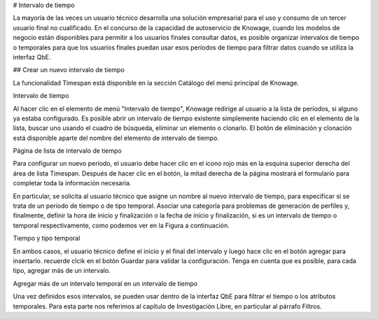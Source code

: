 # Intervalo de tiempo

La mayoría de las veces un usuario técnico desarrolla una solución empresarial para el uso y consumo de un tercer usuario final no cualificado. En el concurso de la capacidad de autoservicio de Knowage, cuando los modelos de negocio están disponibles para permitir a los usuarios finales consultar datos, es posible organizar intervalos de tiempo o temporales para que los usuarios finales puedan usar esos períodos de tiempo para filtrar datos cuando se utiliza la interfaz QbE.

## Crear un nuevo intervalo de tiempo

La funcionalidad Timespan está disponible en la sección Catálogo del menú principal de Knowage.

.. figura:: media/imageTS001.png

Intervalo de tiempo

Al hacer clic en el elemento de menú "Intervalo de tiempo", Knowage redirige al usuario a la lista de períodos, si alguno ya estaba configurado. Es posible abrir un intervalo de tiempo existente simplemente haciendo clic en el elemento de la lista, buscar uno usando el cuadro de búsqueda, eliminar un elemento o clonarlo. El botón de eliminación y clonación está disponible aparte del nombre del elemento de intervalo de tiempo.

.. figura:: media/imageTS002.png

Página de lista de intervalo de tiempo

Para configurar un nuevo período, el usuario debe hacer clic en el icono rojo más en la esquina superior derecha del área de lista Timespan. Después de hacer clic en el botón, la mitad derecha de la página mostrará el formulario para completar toda la información necesaria.

En particular, se solicita al usuario técnico que asigne un nombre al nuevo intervalo de tiempo, para especificar si se trata de un período de tiempo o de tipo temporal. Asociar una categoría para problemas de generación de perfiles y, finalmente, definir la hora de inicio y finalización o la fecha de inicio y finalización, si es un intervalo de tiempo o temporal respectivamente, como podemos ver en la Figura a continuación.

.. figura:: media/imageTS003.png

Tiempo y tipo temporal

En ambos casos, el usuario técnico define el inicio y el final del intervalo y luego hace clic en el botón agregar para insertarlo. recuerde clcik en el botón Guardar para validar la configuración. Tenga en cuenta que es posible, para cada tipo, agregar más de un intervalo.

.. figura:: media/imageTS004.png

Agregar más de un intervalo temporal en un intervalo de tiempo

Una vez definidos esos intervalos, se pueden usar dentro de la interfaz QbE para filtrar el tiempo o los atributos temporales. Para esta parte nos referimos al capítulo de Investigación Libre, en particular al párrafo Filtros.

